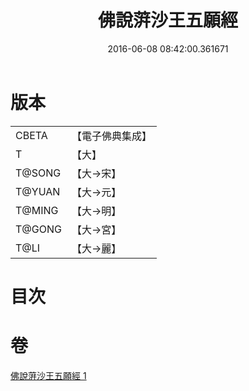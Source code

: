 #+TITLE: 佛說蓱沙王五願經 
#+DATE: 2016-06-08 08:42:00.361671

* 版本
 |     CBETA|【電子佛典集成】|
 |         T|【大】     |
 |    T@SONG|【大→宋】   |
 |    T@YUAN|【大→元】   |
 |    T@MING|【大→明】   |
 |    T@GONG|【大→宮】   |
 |      T@LI|【大→麗】   |

* 目次

* 卷
[[file:KR6i0141_001.txt][佛說蓱沙王五願經 1]]

